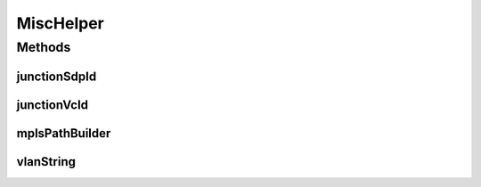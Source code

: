 .. java:import:: lombok.extern.slf4j Slf4j

.. java:import:: net.es.oscars.dto.pss.params MplsHop

.. java:import:: net.es.oscars.dto.pss.params MplsPath

.. java:import:: net.es.oscars.dto.resv ResourceType

.. java:import:: net.es.oscars.pss PSSException

.. java:import:: net.es.oscars.pss.dao UrnAddressRepository

.. java:import:: net.es.oscars.pss.ent UrnAddressE

.. java:import:: net.es.oscars.topo.svc TopoService

.. java:import:: org.springframework.beans.factory.annotation Autowired

.. java:import:: org.springframework.stereotype Component

.. java:import:: java.util ArrayList

.. java:import:: java.util List

.. java:import:: java.util Optional

.. java:import:: java.util Set

.. java:import:: java.util.stream Collectors

MiscHelper
==========

.. java:package:: net.es.oscars.pss.svc
   :noindex:

.. java:type:: @Component @Slf4j public class MiscHelper

Methods
-------
junctionSdpId
^^^^^^^^^^^^^

.. java:method:: public Optional<Integer> junctionSdpId(ReservedVlanJunctionE rvj)
   :outertype: MiscHelper

junctionVcId
^^^^^^^^^^^^

.. java:method:: public Optional<Integer> junctionVcId(ReservedVlanJunctionE rvj)
   :outertype: MiscHelper

mplsPathBuilder
^^^^^^^^^^^^^^^

.. java:method:: public MplsPath mplsPathBuilder(ConnectionE conn, List<String> ero) throws PSSException
   :outertype: MiscHelper

vlanString
^^^^^^^^^^

.. java:method:: public String vlanString(ReservedVlanFixtureE f)
   :outertype: MiscHelper

